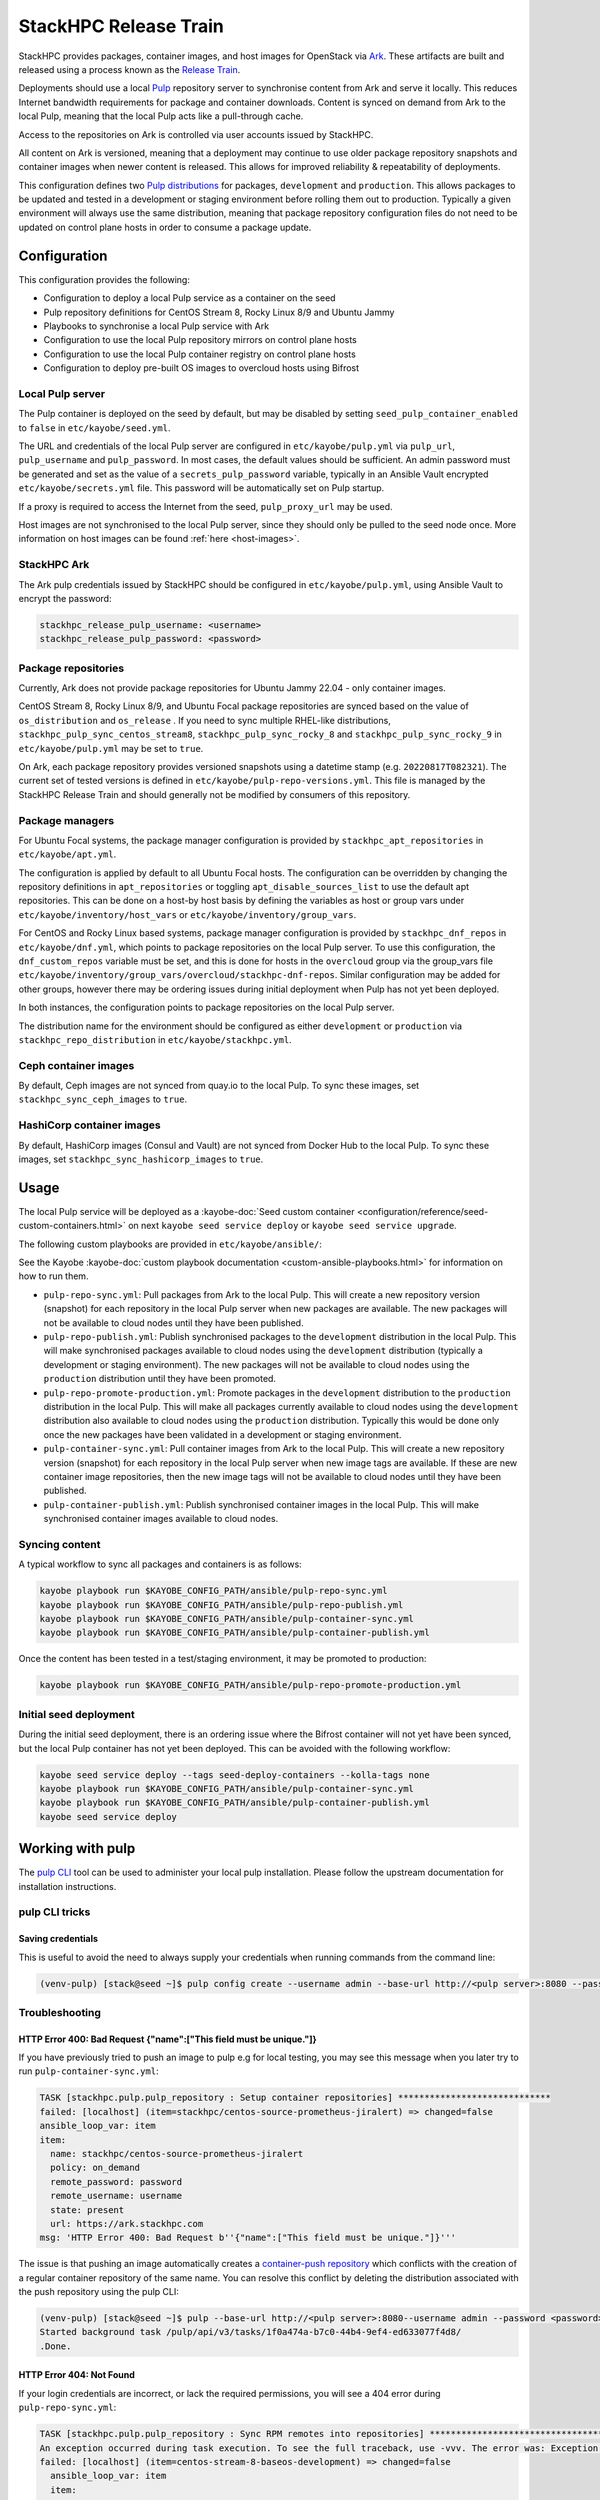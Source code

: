 ======================
StackHPC Release Train
======================

StackHPC provides packages, container images, and host images for OpenStack via
`Ark <https://ark.stackhpc.com>`__. These artifacts are built and released using
a process known as the `Release Train
<https://stackhpc.github.io/stackhpc-release-train/>`__.

Deployments should use a local `Pulp <https://pulpproject.org/>`__ repository
server to synchronise content from Ark and serve it locally. This reduces
Internet bandwidth requirements for package and container downloads. Content is
synced on demand from Ark to the local Pulp, meaning that the local Pulp acts
like a pull-through cache.

Access to the repositories on Ark is controlled via user accounts issued by
StackHPC.

.. image:: /_static/images/release-train.svg
   :width: 75%

All content on Ark is versioned, meaning that a deployment may continue to use
older package repository snapshots and container images when newer content is
released. This allows for improved reliability & repeatability of deployments.

This configuration defines two `Pulp distributions
<https://docs.pulpproject.org/pulpcore/workflows/promotion.html>`__ for
packages, ``development`` and ``production``. This allows packages to be
updated and tested in a development or staging environment before rolling them
out to production. Typically a given environment will always use the same
distribution, meaning that package repository configuration files do not need
to be updated on control plane hosts in order to consume a package update.

Configuration
=============

This configuration provides the following:

* Configuration to deploy a local Pulp service as a container on the seed
* Pulp repository definitions for CentOS Stream 8, Rocky Linux 8/9 and Ubuntu
  Jammy
* Playbooks to synchronise a local Pulp service with Ark
* Configuration to use the local Pulp repository mirrors on control plane hosts
* Configuration to use the local Pulp container registry on control plane hosts
* Configuration to deploy pre-built OS images to overcloud hosts using Bifrost

Local Pulp server
-----------------

The Pulp container is deployed on the seed by default, but may be disabled by
setting ``seed_pulp_container_enabled`` to ``false`` in
``etc/kayobe/seed.yml``.

The URL and credentials of the local Pulp server are configured in
``etc/kayobe/pulp.yml`` via ``pulp_url``, ``pulp_username`` and
``pulp_password``. In most cases, the default values should be sufficient.
An admin password must be generated and set as the value of a
``secrets_pulp_password`` variable, typically in an Ansible Vault encrypted
``etc/kayobe/secrets.yml`` file. This password will be automatically set on
Pulp startup.

If a proxy is required to access the Internet from the seed, ``pulp_proxy_url``
may be used.

Host images are not synchronised to the local Pulp server, since they should
only be pulled to the seed node once. More information on host images can be
found :ref:`here <host-images>`.

StackHPC Ark
------------

The Ark pulp credentials issued by StackHPC should be configured in
``etc/kayobe/pulp.yml``, using Ansible Vault to encrypt the password:

.. code-block:: yaml

   stackhpc_release_pulp_username: <username>
   stackhpc_release_pulp_password: <password>

Package repositories
--------------------

Currently, Ark does not provide package repositories for Ubuntu Jammy 22.04 -
only container images.

CentOS Stream 8, Rocky Linux 8/9, and Ubuntu Focal package repositories are
synced based on the value of ``os_distribution`` and ``os_release`` . If you
need to sync multiple RHEL-like distributions,
``stackhpc_pulp_sync_centos_stream8``, ``stackhpc_pulp_sync_rocky_8`` and
``stackhpc_pulp_sync_rocky_9`` in ``etc/kayobe/pulp.yml`` may be set to
``true``.

On Ark, each package repository provides versioned snapshots using a datetime
stamp (e.g. ``20220817T082321``). The current set of tested versions is defined
in ``etc/kayobe/pulp-repo-versions.yml``. This file is managed by the StackHPC
Release Train and should generally not be modified by consumers of this
repository.

Package managers
----------------

For Ubuntu Focal systems, the package manager configuration is provided by
``stackhpc_apt_repositories`` in ``etc/kayobe/apt.yml``.

The configuration is applied by default to all Ubuntu Focal hosts. The
configuration can be overridden by changing the repository definitions in
``apt_repositories`` or toggling ``apt_disable_sources_list`` to use the default
apt repositories. This can be done on a host-by host basis by defining the
variables as host or group vars under ``etc/kayobe/inventory/host_vars`` or
``etc/kayobe/inventory/group_vars``.

For CentOS and Rocky Linux based systems, package manager configuration is
provided by ``stackhpc_dnf_repos`` in ``etc/kayobe/dnf.yml``, which points to
package repositories on the local Pulp server. To use this configuration, the
``dnf_custom_repos`` variable must be set, and this is done for hosts in the
``overcloud`` group via the group_vars file
``etc/kayobe/inventory/group_vars/overcloud/stackhpc-dnf-repos``. Similar
configuration may be added for other groups, however there may be ordering
issues during initial deployment when Pulp has not yet been deployed.

In both instances, the configuration points to package repositories on the
local Pulp server.

The distribution name for the environment should be configured as either
``development`` or ``production`` via ``stackhpc_repo_distribution`` in
``etc/kayobe/stackhpc.yml``.

Ceph container images
---------------------

By default, Ceph images are not synced from quay.io to the local Pulp. To sync
these images, set ``stackhpc_sync_ceph_images`` to ``true``.

HashiCorp container images
--------------------------

By default, HashiCorp images (Consul and Vault) are not synced from Docker Hub
to the local Pulp. To sync these images, set ``stackhpc_sync_hashicorp_images``
to ``true``.

Usage
=====

The local Pulp service will be deployed as a :kayobe-doc:`Seed custom container
<configuration/reference/seed-custom-containers.html>`
on next ``kayobe seed service deploy`` or ``kayobe seed service upgrade``.

The following custom playbooks are provided in ``etc/kayobe/ansible/``:

See the Kayobe :kayobe-doc:`custom playbook documentation
<custom-ansible-playbooks.html>` for information on how to run them.

* ``pulp-repo-sync.yml``: Pull packages from Ark to the local Pulp. This will
  create a new repository version (snapshot) for each repository in the local
  Pulp server when new packages are available. The new packages will not be
  available to cloud nodes until they have been published.
* ``pulp-repo-publish.yml``: Publish synchronised packages to the
  ``development`` distribution in the local Pulp. This will make synchronised
  packages available to cloud nodes using the ``development`` distribution
  (typically a development or staging environment). The new packages will not
  be available to cloud nodes using the ``production`` distribution until they
  have been promoted.
* ``pulp-repo-promote-production.yml``: Promote packages in the ``development``
  distribution to the ``production`` distribution in the local Pulp. This will
  make all packages currently available to cloud nodes using the
  ``development`` distribution also available to cloud nodes using the
  ``production`` distribution. Typically this would be done only once the new
  packages have been validated in a development or staging environment.
* ``pulp-container-sync.yml``: Pull container images from Ark to the local
  Pulp. This will create a new repository version (snapshot) for each
  repository in the local Pulp server when new image tags are available. If
  these are new container image repositories, then the new image tags will not
  be available to cloud nodes until they have been published.
* ``pulp-container-publish.yml``: Publish synchronised container images in the
  local Pulp. This will make synchronised container images available to cloud
  nodes.

Syncing content
---------------

A typical workflow to sync all packages and containers is as follows:

.. code-block:: console

   kayobe playbook run $KAYOBE_CONFIG_PATH/ansible/pulp-repo-sync.yml
   kayobe playbook run $KAYOBE_CONFIG_PATH/ansible/pulp-repo-publish.yml
   kayobe playbook run $KAYOBE_CONFIG_PATH/ansible/pulp-container-sync.yml
   kayobe playbook run $KAYOBE_CONFIG_PATH/ansible/pulp-container-publish.yml

Once the content has been tested in a test/staging environment, it may be
promoted to production:

.. code-block:: console

   kayobe playbook run $KAYOBE_CONFIG_PATH/ansible/pulp-repo-promote-production.yml

Initial seed deployment
-----------------------

During the initial seed deployment, there is an ordering issue where the
Bifrost container will not yet have been synced, but the local Pulp container
has not yet been deployed. This can be avoided with the following workflow:

.. code-block:: console

   kayobe seed service deploy --tags seed-deploy-containers --kolla-tags none
   kayobe playbook run $KAYOBE_CONFIG_PATH/ansible/pulp-container-sync.yml
   kayobe playbook run $KAYOBE_CONFIG_PATH/ansible/pulp-container-publish.yml
   kayobe seed service deploy

Working with pulp
=================

The `pulp CLI
<https://docs.pulpproject.org/pulp_cli/>`__  tool can be used to administer your local
pulp installation. Please follow the upstream documentation for installation
instructions.

pulp CLI tricks
---------------

Saving credentials
~~~~~~~~~~~~~~~~~~

This is useful to avoid the need to always supply your credentials when running commands
from the command line:

.. code-block:: console

    (venv-pulp) [stack@seed ~]$ pulp config create --username admin --base-url http://<pulp server>:8080 --password <password>


Troubleshooting
---------------

HTTP Error 400: Bad Request {"name":["This field must be unique."]}
~~~~~~~~~~~~~~~~~~~~~~~~~~~~~~~~~~~~~~~~~~~~~~~~~~~~~~~~~~~~~~~~~~~

If you have previously tried to push an image to pulp e.g for local testing, you may
see this message when you later try to run ``pulp-container-sync.yml``:

.. code-block:: console

    TASK [stackhpc.pulp.pulp_repository : Setup container repositories] *****************************
    failed: [localhost] (item=stackhpc/centos-source-prometheus-jiralert) => changed=false
    ansible_loop_var: item
    item:
      name: stackhpc/centos-source-prometheus-jiralert
      policy: on_demand
      remote_password: password
      remote_username: username
      state: present
      url: https://ark.stackhpc.com
    msg: 'HTTP Error 400: Bad Request b''{"name":["This field must be unique."]}'''

The issue is that pushing an image automatically creates a `container-push repository
<https://docs.pulpproject.org/pulp_container/restapi.html#tag/Repositories:-Container-Push>`__
which conflicts with the creation of a regular container repository of the same
name. You can resolve this conflict by deleting the distribution associated
with the push repository using the pulp CLI:

.. code-block:: console

    (venv-pulp) [stack@seed ~]$ pulp --base-url http://<pulp server>:8080--username admin --password <password> container distribution destroy --name stackhpc/centos-source-prometheus-jiralert
    Started background task /pulp/api/v3/tasks/1f0a474a-b7c0-44b4-9ef4-ed633077f4d8/
    .Done.

HTTP Error 404: Not Found
~~~~~~~~~~~~~~~~~~~~~~~~~

If your login credentials are incorrect, or lack the required permissions,
you will see a 404 error during ``pulp-repo-sync.yml``:

.. code-block:: console

    TASK [stackhpc.pulp.pulp_repository : Sync RPM remotes into repositories] ****************************************************************************************************************************************
    An exception occurred during task execution. To see the full traceback, use -vvv. The error was: Exception: Task failed to complete. (failed; 404, message='Not Found', url=URL('https://ark.stackhpc.com/pulp/content/centos/8-stream/BaseOS/x86_64/os/20211122T102435'))
    failed: [localhost] (item=centos-stream-8-baseos-development) => changed=false
      ansible_loop_var: item
      item:
        name: centos-stream-8-baseos-development
        policy: on_demand
        proxy_url: __omit_place_holder__d35452c39719f081229941a64fd2cdce1188a287
        remote_password: <password>
        remote_username: <username>
        required: true
        state: present
        sync_policy: mirror_complete
        url: https://ark.stackhpc.com/pulp/content/centos/8-stream/BaseOS/x86_64/os/20211122T102435
      msg: Task failed to complete. (failed; 404, message='Not Found', url=URL('https://ark.stackhpc.com/pulp/content/centos/8-stream/BaseOS/x86_64/os/20211122T102435')) '''

The issue can be rectified by updating the ``stackhpc_release_pulp_username``
and ``stackhpc_release_pulp_password`` variables.
